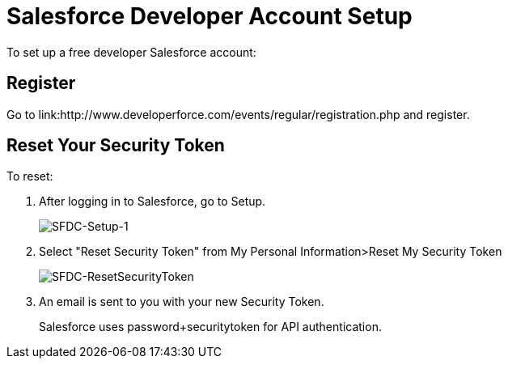 = Salesforce Developer Account Setup
:keywords: cloudhub, salesforce

To set up a free developer Salesforce account:

== Register

Go to link:http://www.developerforce.com/events/regular/registration.php and register.

== Reset Your Security Token

To reset:

. After logging in to Salesforce, go to Setup.
+
image:SFDC-Setup-1.png[SFDC-Setup-1]
+
. Select "Reset Security Token" from My Personal Information>Reset My Security Token
+
image:SFDC-ResetSecurityToken.png[SFDC-ResetSecurityToken]
+
. An email is sent to you with your new Security Token.
+
Salesforce uses password+securitytoken for API authentication.
